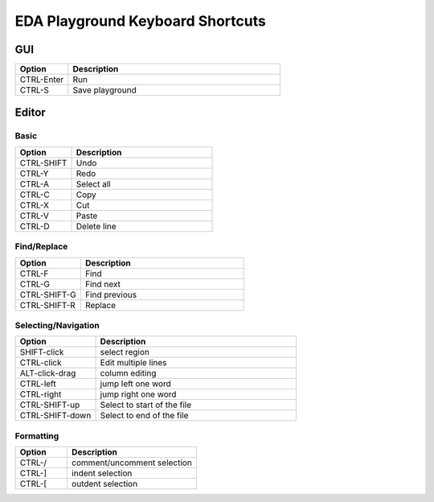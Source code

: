 #################################
EDA Playground Keyboard Shortcuts
#################################

***
GUI
***

.. list-table::
  :widths: 5, 20
  :header-rows: 1

  * - Option
    - Description
  * - CTRL-Enter
    - Run
  * - CTRL-S
    - Save playground

******
Editor
******

-----
Basic
-----

.. list-table::
  :widths: 8, 20
  :header-rows: 1

  * - Option
    - Description
  * - CTRL-SHIFT
    - Undo
  * - CTRL-Y
    - Redo
  * - CTRL-A
    - Select all
  * - CTRL-C
    - Copy
  * - CTRL-X
    - Cut
  * - CTRL-V
    - Paste
  * - CTRL-D
    - Delete line


------------
Find/Replace
------------

.. list-table::
  :widths: 8, 20
  :header-rows: 1

  * - Option
    - Description
  * - CTRL-F
    - Find
  * - CTRL-G
    - Find next
  * - CTRL-SHIFT-G
    - Find previous
  * - CTRL-SHIFT-R
    - Replace


--------------------
Selecting/Navigation
--------------------

.. list-table::
  :widths: 8, 20
  :header-rows: 1

  * - Option
    - Description
  * - SHIFT-click
    - select region
  * - CTRL-click
    - Edit multiple lines
  * - ALT-click-drag
    - column editing
  * - CTRL-left
    - jump left one word
  * - CTRL-right
    - jump right one word
  * - CTRL-SHIFT-up
    - Select to start of the file
  * - CTRL-SHIFT-down
    - Select to end of the file


----------
Formatting
----------

.. list-table::
  :widths: 8, 20
  :header-rows: 1

  * - Option
    - Description
  * - CTRL-/
    - comment/uncomment selection
  * - CTRL-]
    - indent selection
  * - CTRL-[
    - outdent selection
